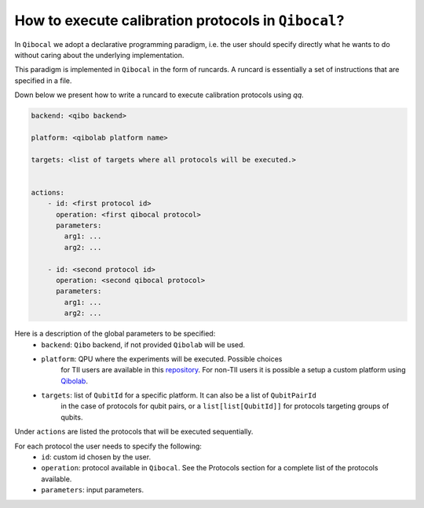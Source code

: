 .. _runcard:

How to execute calibration protocols in ``Qibocal``?
====================================================

In ``Qibocal`` we adopt a declarative programming paradigm, i.e. the user should specify directly
what he wants to do without caring about the underlying implementation.

This paradigm is implemented in ``Qibocal`` in the form of runcards. A runcard is essentially
a set of instructions that are specified in a file.

Down below we present how to write a runcard to execute calibration protocols using `qq`.

.. code-block:: yaml

    backend: <qibo backend>

    platform: <qibolab platform name>

    targets: <list of targets where all protocols will be executed.>


    actions:
        - id: <first protocol id>
          operation: <first qibocal protocol>
          parameters:
            arg1: ...
            arg2: ...

        - id: <second protocol id>
          operation: <second qibocal protocol>
          parameters:
            arg1: ...
            arg2: ...

Here is a description of the global parameters to be specified:
    * ``backend``: ``Qibo`` backend, if not provided ``Qibolab`` will be used.
    * ``platform``: QPU where the experiments will be executed. Possible choices
        for TII users are available in this `repository <https://github.com/qiboteam/qibolab_platforms_qrc>`_.
        For non-TII users it is possible a setup a custom platform using  `Qibolab <https://qibo.science/qibolab/stable/tutorials/lab.html>`_.
    * ``targets``: list of ``QubitId`` for a specific platform. It can also be a list of ``QubitPairId``
        in the case of protocols for qubit pairs, or a ``list[list[QubitId]]`` for protocols targeting groups of qubits.

Under ``actions`` are listed the protocols that will be executed sequentially.

For each protocol the user needs to specify the following:
    * ``id``: custom id chosen by the user.
    * ``operation``: protocol available in ``Qibocal``. See the Protocols section for a complete list of the protocols available.
    * ``parameters``: input parameters.

